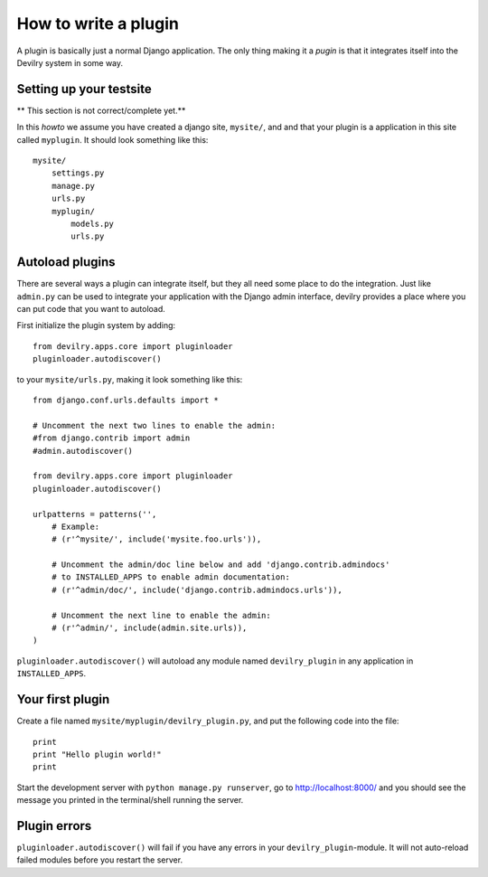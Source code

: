 .. _plugins:


=====================
How to write a plugin
=====================

A plugin is basically just a normal Django application. The only thing making
it a *pugin* is that it integrates itself into the Devilry system in some way.


Setting up your testsite
========================

** This section is not correct/complete yet.**

In this *howto* we assume you have created a django site, ``mysite/``, and 
and that your plugin is a application in this site called ``myplugin``. It should
look something like this::

    mysite/
        settings.py
        manage.py
        urls.py
        myplugin/
            models.py
            urls.py



Autoload plugins
================

There are several ways a plugin can integrate itself, but they all need some
place to do the integration. Just like ``admin.py`` can be used to integrate
your application with the Django admin interface, devilry provides a place
where you can put code that you want to autoload.

First initialize the plugin system by adding::

    from devilry.apps.core import pluginloader
    pluginloader.autodiscover()

to your ``mysite/urls.py``, making it look something like this::

    from django.conf.urls.defaults import *

    # Uncomment the next two lines to enable the admin:
    #from django.contrib import admin
    #admin.autodiscover()

    from devilry.apps.core import pluginloader
    pluginloader.autodiscover()

    urlpatterns = patterns('',
        # Example:
        # (r'^mysite/', include('mysite.foo.urls')),

        # Uncomment the admin/doc line below and add 'django.contrib.admindocs'
        # to INSTALLED_APPS to enable admin documentation:
        # (r'^admin/doc/', include('django.contrib.admindocs.urls')),

        # Uncomment the next line to enable the admin:
        # (r'^admin/', include(admin.site.urls)),
    )

``pluginloader.autodiscover()`` will autoload any module named
``devilry_plugin`` in any application in ``INSTALLED_APPS``.


Your first plugin
=================

Create a file named ``mysite/myplugin/devilry_plugin.py``, and put the
following code into the file::

    print
    print "Hello plugin world!"
    print

Start the development server with ``python manage.py runserver``, go to
http://localhost:8000/ and you should see the message you printed in the
terminal/shell running the server.


Plugin errors
=============

``pluginloader.autodiscover()`` will fail if you have any errors in your
``devilry_plugin``-module. It will not auto-reload failed modules before you
restart the server.

